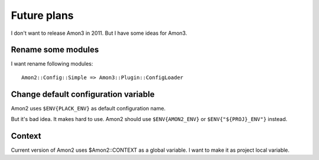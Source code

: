 Future plans
===================

I don't want to release Amon3 in 2011. But I have some ideas for Amon3.

Rename some modules
--------------------

I want rename following modules::

    Amon2::Config::Simple => Amon3::Plugin::ConfigLoader

Change default configuration variable
-------------------------------------

Amon2 uses ``$ENV{PLACK_ENV}`` as default configuration name.

But it's bad idea. It makes hard to use. Amon2 should use ``$ENV{AMON2_ENV}`` or ``$ENV{"${PROJ}_ENV"}`` instead.

Context
-------

Current version of Amon2 uses $Amon2::CONTEXT as a global variable.
I want to make it as project local variable.
